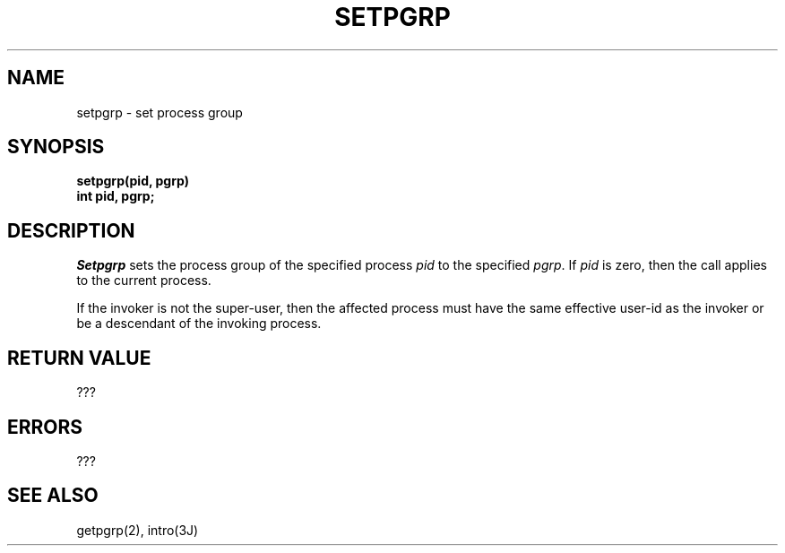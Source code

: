 .TH SETPGRP 2 2/12/83
.SH NAME
setpgrp \- set process group
.SH SYNOPSIS
.ft B
setpgrp(pid, pgrp)
.br
int pid, pgrp;
.ft R
.SH DESCRIPTION
.I Setpgrp
sets the process group of the specified process
.I pid
to the specified
.IR pgrp .
If
.I pid
is zero, then the call applies to the current process.
.PP
If the invoker is not the super-user, then the affected process
must have the same effective user-id as the invoker or be a descendant
of the invoking process.
.SH "RETURN VALUE
???
.SH ERRORS
???
.SH "SEE ALSO"
getpgrp(2), intro(3J)
